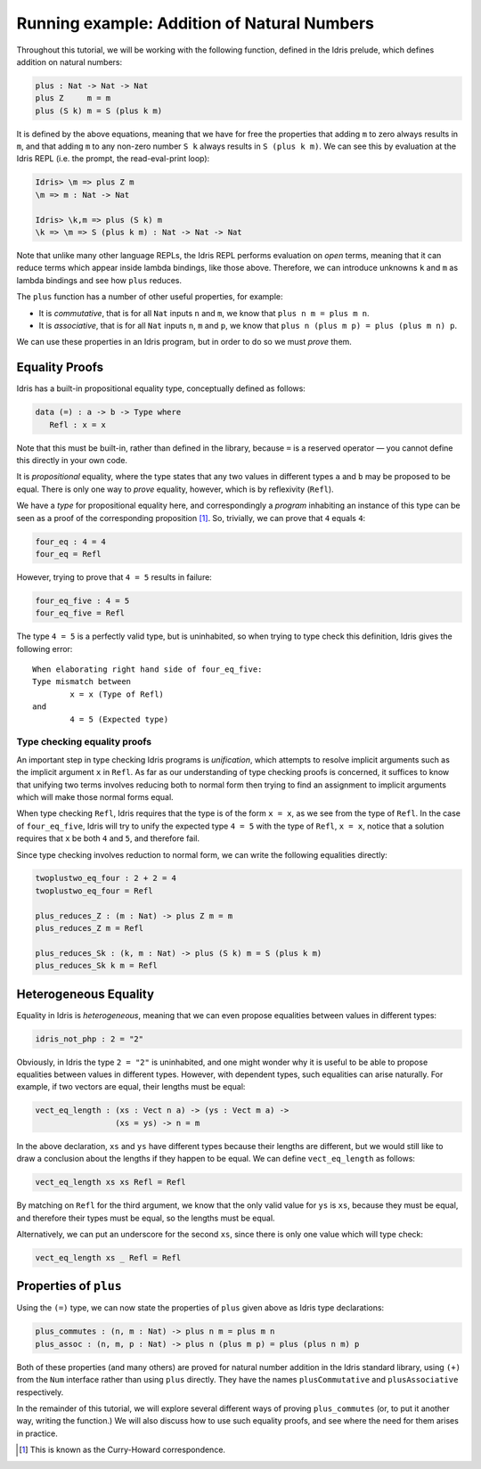 ********************************************
Running example: Addition of Natural Numbers
********************************************

Throughout this tutorial, we will be working with the following
function, defined in the Idris prelude, which defines addition on
natural numbers:

.. code-block:: idris

    plus : Nat -> Nat -> Nat
    plus Z     m = m
    plus (S k) m = S (plus k m)

It is defined by the above equations, meaning that we have for free the
properties that adding ``m`` to zero always results in ``m``, and that
adding ``m`` to any non-zero number ``S k`` always results in
``S (plus k m)``. We can see this by evaluation at the Idris REPL (i.e.
the prompt, the read-eval-print loop):

.. code-block:: idris

    Idris> \m => plus Z m
    \m => m : Nat -> Nat

    Idris> \k,m => plus (S k) m
    \k => \m => S (plus k m) : Nat -> Nat -> Nat

Note that unlike many other language REPLs, the Idris REPL performs
evaluation on *open* terms, meaning that it can reduce terms which
appear inside lambda bindings, like those above. Therefore, we can
introduce unknowns ``k`` and ``m`` as lambda bindings and see how
``plus`` reduces.

The ``plus`` function has a number of other useful properties, for
example:

-  It is *commutative*, that is for all ``Nat`` inputs ``n`` and ``m``,
   we know that ``plus n m = plus m n``.

-  It is *associative*, that is for all ``Nat`` inputs ``n``, ``m`` and
   ``p``, we know that ``plus n (plus m p) = plus (plus m n) p``.

We can use these properties in an Idris program, but in order to do so
we must *prove* them.

Equality Proofs
===============

Idris has a built-in propositional equality type, conceptually defined
as follows:

.. code-block:: idris

    data (=) : a -> b -> Type where
       Refl : x = x

Note that this must be built-in, rather than defined in the library,
because ``=`` is a reserved operator — you cannot define this directly
in your own code.

It is *propositional* equality, where the type states that any two
values in different types ``a`` and ``b`` may be proposed to be equal.
There is only one way to *prove* equality, however, which is by
reflexivity (``Refl``).

We have a *type* for propositional equality here, and correspondingly a
*program* inhabiting an instance of this type can be seen as a proof of
the corresponding proposition [1]_. So, trivially, we can prove that
``4`` equals ``4``:

.. code-block:: idris

    four_eq : 4 = 4
    four_eq = Refl

However, trying to prove that ``4 = 5`` results in failure:

.. code-block:: idris

    four_eq_five : 4 = 5
    four_eq_five = Refl

The type ``4 = 5`` is a perfectly valid type, but is uninhabited, so
when trying to type check this definition, Idris gives the following
error:

::

    When elaborating right hand side of four_eq_five:
    Type mismatch between
            x = x (Type of Refl)
    and
            4 = 5 (Expected type)

Type checking equality proofs
-----------------------------

An important step in type checking Idris programs is *unification*,
which attempts to resolve implicit arguments such as the implicit
argument ``x`` in ``Refl``. As far as our understanding of type checking
proofs is concerned, it suffices to know that unifying two terms
involves reducing both to normal form then trying to find an assignment
to implicit arguments which will make those normal forms equal.

When type checking ``Refl``, Idris requires that the type is of the form
``x = x``, as we see from the type of ``Refl``. In the case of
``four_eq_five``, Idris will try to unify the expected type ``4 = 5``
with the type of ``Refl``, ``x = x``, notice that a solution requires
that ``x`` be both ``4`` and ``5``, and therefore fail.

Since type checking involves reduction to normal form, we can write the
following equalities directly:

.. code-block:: idris

    twoplustwo_eq_four : 2 + 2 = 4
    twoplustwo_eq_four = Refl

    plus_reduces_Z : (m : Nat) -> plus Z m = m
    plus_reduces_Z m = Refl

    plus_reduces_Sk : (k, m : Nat) -> plus (S k) m = S (plus k m)
    plus_reduces_Sk k m = Refl

Heterogeneous Equality
======================

Equality in Idris is *heterogeneous*, meaning that we can even propose
equalities between values in different types:

.. code-block:: idris

    idris_not_php : 2 = "2"

Obviously, in Idris the type ``2 = "2"`` is uninhabited, and one might
wonder why it is useful to be able to propose equalities between values
in different types. However, with dependent types, such equalities can
arise naturally. For example, if two vectors are equal, their lengths
must be equal:

.. code-block:: idris

    vect_eq_length : (xs : Vect n a) -> (ys : Vect m a) ->
                     (xs = ys) -> n = m

In the above declaration, ``xs`` and ``ys`` have different types because
their lengths are different, but we would still like to draw a
conclusion about the lengths if they happen to be equal. We can define
``vect_eq_length`` as follows:

.. code-block:: idris

    vect_eq_length xs xs Refl = Refl

By matching on ``Refl`` for the third argument, we know that the only
valid value for ``ys`` is ``xs``, because they must be equal, and
therefore their types must be equal, so the lengths must be equal.

Alternatively, we can put an underscore for the second ``xs``, since
there is only one value which will type check:

.. code-block:: idris

    vect_eq_length xs _ Refl = Refl

Properties of ``plus``
======================

Using the ``(=)`` type, we can now state the properties of ``plus``
given above as Idris type declarations:

.. code-block:: idris

    plus_commutes : (n, m : Nat) -> plus n m = plus m n
    plus_assoc : (n, m, p : Nat) -> plus n (plus m p) = plus (plus n m) p

Both of these properties (and many others) are proved for natural number
addition in the Idris standard library, using ``(+)`` from the ``Num``
interface rather than using ``plus`` directly. They have the names
``plusCommutative`` and ``plusAssociative`` respectively.

In the remainder of this tutorial, we will explore several different
ways of proving ``plus_commutes`` (or, to put it another way, writing
the function.) We will also discuss how to use such equality proofs, and
see where the need for them arises in practice.

.. [1]
   This is known as the Curry-Howard correspondence.
